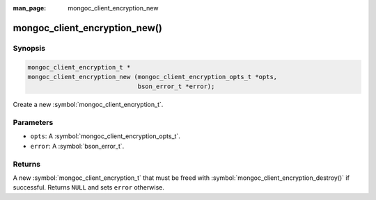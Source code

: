 :man_page: mongoc_client_encryption_new

mongoc_client_encryption_new()
==============================

Synopsis
--------

.. code-block:: c

   mongoc_client_encryption_t *
   mongoc_client_encryption_new (mongoc_client_encryption_opts_t *opts,
                                 bson_error_t *error);

Create a new :symbol:`mongoc_client_encryption_t`.

Parameters
----------

* ``opts``: A :symbol:`mongoc_client_encryption_opts_t`.
* ``error``: A :symbol:`bson_error_t`.

Returns
-------

A new :symbol:`mongoc_client_encryption_t` that must be freed with :symbol:`mongoc_client_encryption_destroy()` if successful. Returns ``NULL`` and sets ``error`` otherwise.

.. seealso::

  | :symbol:`mongoc_client_encryption_t`

  | :symbol:`mongoc_client_encryption_opts_t`

